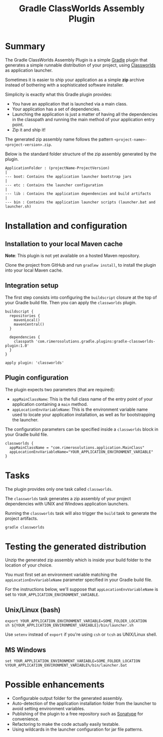 #+TITLE: Gradle ClassWorlds Assembly Plugin

* Summary

The Gradle ClassWorlds Assembly Plugin is a simple [[http://www.gradle.org/][Gradle]] plugin that generates a simple runnable distribution of your project, using [[http://classworlds.codehaus.org/launchusage.html][Classworlds]] as application launcher.

Sometimes it is easier to ship your application as a simple *zip* archive instead of bothering with a sophisticated software installer.

Simplicity is exactly what this Gradle plugin provides:
 - You have an application that is launched via a main class.
 - Your application has a set of dependencies.
 - Launching the application is just a matter of having all the dependencies in the classpath and running the main method of your application entry point.
 - Zip it and ship it!

The generated zip assembly name follows the pattern =<project-name>-<project-version>.zip=.

Below is the standard folder structure of the zip assembly generated by the plugin.

: ApplicationFolder : (projectName-ProjectVersion)
: |
: --- boot: Contains the application launcher bootstrap jars
: |
: --- etc : Contains the launcher configuration
: |
: --- lib : Contains the application dependencies and build artifacts
: |
: --- bin : Contains the application launcher scripts (launcher.bat and launcher.sh)

* Installation and configuration

** Installation to your local Maven cache
*Note*: This plugin is not yet available on a hosted Maven repository.

Clone the project from GitHub and run =gradlew install=, to install the plugin into your local Maven cache.

** Integration setup

The first step consists into configuring the =buildscript= closure at the top of your Gradle build file. Then you can apply the =classworlds= plugin.

 : buildscript {
 :   repositories {
 :     mavenLocal()
 :     mavenCentral()
 :   }
 :
 :   dependencies {
 :     classpath 'com.rimerosolutions.gradle.plugins:gradle-classworlds-plugin:1.0'
 :   }
 : }
 : 
 : apply plugin: 'classworlds'

** Plugin configuration
The plugin expects two parameters (that are required):
 - =appMainClassName=: This is the full class name of the entry point of your application containing a =main= method.
 - =appLocationEnvVariableName=: This is the environment variable name used to locate your application installation, as well as for bootstrapping the launcher.

The configuration parameters can be specified inside a =classworlds= block in your Gradle build file.
 : classworlds {
 :   appMainClassName = "com.rimerosolutions.application.MainClass"
 :   appLocationEnvVariableName="YOUR_APPLICATION_ENVIRONMENT_VARIABLE"
 : }

* Tasks
The plugin provides only one task called =classworlds=.

The =classworlds= task generates a zip assembly of your project dependencies with UNIX and Windows application launchers.

Running the =classworlds= task will also trigger the =build= task to generate the project artifacts.
 : gradle classworlds

* Testing the generated distribution
Unzip the generated zip assembly which is inside your build folder to the location of your choice.

You must first set an environment variable matching the =appLocationEnvVariableName= parameter specified in your Gradle build file.

For the instructions below, we'll suppose that =appLocationEnvVariableName= is set to =YOUR_APPLICATION_ENVIRONMENT_VARIABLE=.

** Unix/Linux (bash)
: export YOUR_APPLICATION_ENVIRONMENT_VARIABLE=SOME_FOLDER_LOCATION
: sh ${YOUR_APPLICATION_ENVIRONMENT_VARIABLE}/bin/launcher.sh

Use =setenv= instead of =export= if you're using =csh= or =tcsh= as UNIX/Linux shell.

** MS Windows
: set YOUR_APPLICATION_ENVIRONMENT_VARIABLE=SOME_FOLDER_LOCATION
: %YOUR_APPLICATION_ENVIRONMENT_VARIABLE%/bin/launcher.bat

* Possible enhancements
 - Configurable output folder for the generated assembly.
 - Auto-detection of the application installation folder from the launcher to avoid setting environment variables.
 - Publishing of the plugin to a free repository such as [[https://docs.sonatype.org/display/Repository/Sonatype+OSS+Maven+Repository+Usage+Guide][Sonatype]] for convenience.
 - Refactoring to make the code actually easily testable.
 - Using wildcards in the launcher configuration for jar file patterns.
